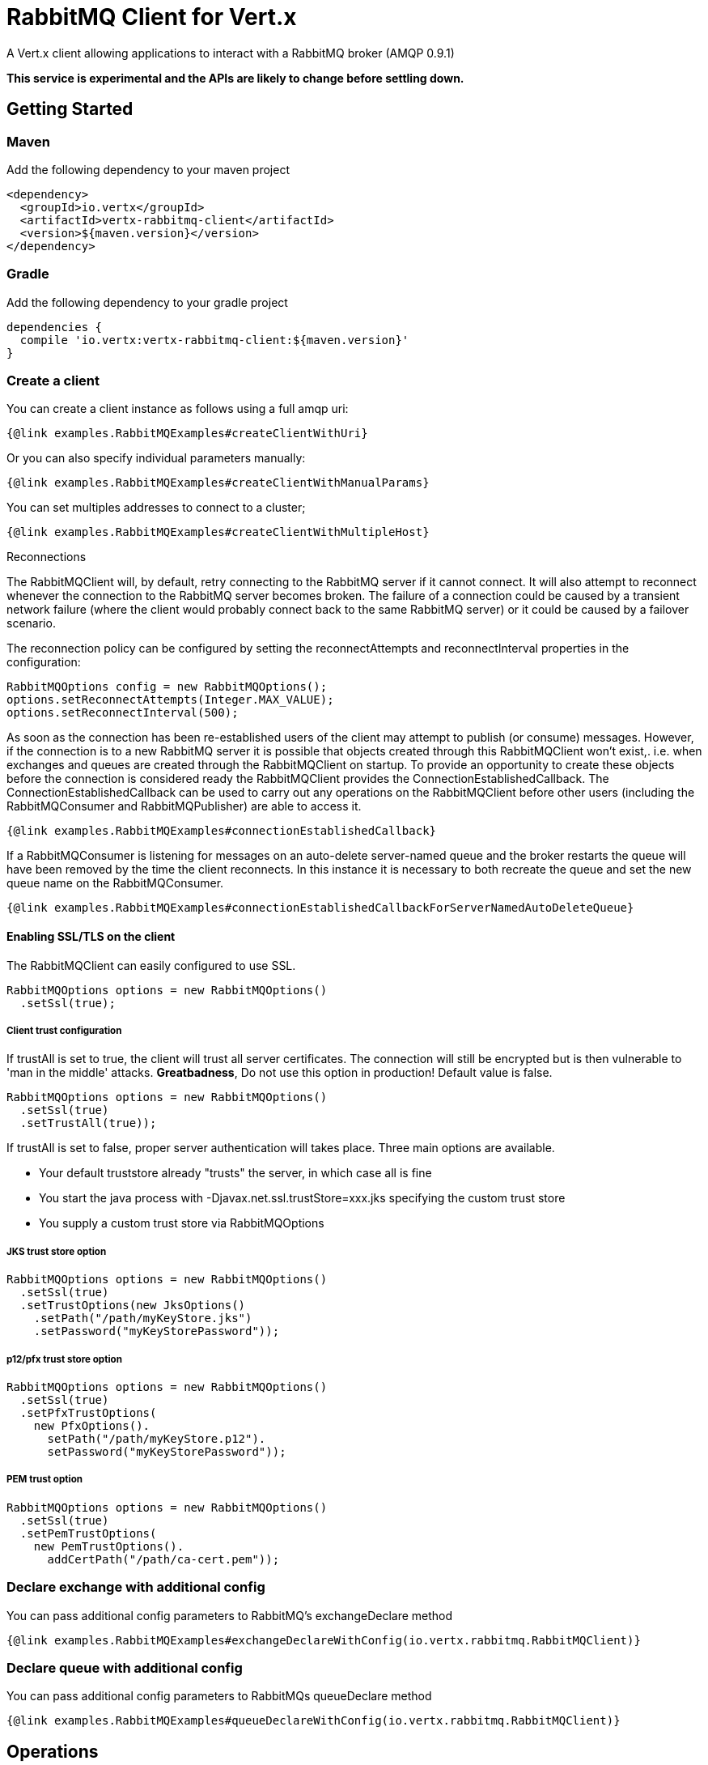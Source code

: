= RabbitMQ Client for Vert.x

A Vert.x client allowing applications to interact with a RabbitMQ broker (AMQP 0.9.1)

**This service is experimental and the APIs are likely to change before settling down.**

== Getting Started

=== Maven

Add the following dependency to your maven project

[source,xml,subs="+attributes"]
----
<dependency>
  <groupId>io.vertx</groupId>
  <artifactId>vertx-rabbitmq-client</artifactId>
  <version>${maven.version}</version>
</dependency>
----

=== Gradle

Add the following dependency to your gradle project

[source,groovy,subs="+attributes"]
----
dependencies {
  compile 'io.vertx:vertx-rabbitmq-client:${maven.version}'
}
----

=== Create a client

You can create a client instance as follows using a full amqp uri:

[source,$lang]
----
{@link examples.RabbitMQExamples#createClientWithUri}
----

Or you can also specify individual parameters manually:

[source,$lang]
----
{@link examples.RabbitMQExamples#createClientWithManualParams}
----

You can set multiples addresses to connect to a cluster;

[source,$lang]
----
{@link examples.RabbitMQExamples#createClientWithMultipleHost}
----

Reconnections

The RabbitMQClient will, by default, retry connecting to the RabbitMQ server if it cannot connect.
It will also attempt to reconnect whenever the connection to the RabbitMQ server becomes broken.
The failure of a connection could be caused by a transient network failure (where the client would probably connect back to the same RabbitMQ server) or it could be caused by a failover scenario.

The reconnection policy can be configured by setting the reconnectAttempts and reconnectInterval properties in the configuration:
[source, java]
----
RabbitMQOptions config = new RabbitMQOptions();
options.setReconnectAttempts(Integer.MAX_VALUE);
options.setReconnectInterval(500);
----

As soon as the connection has been re-established users of the client may attempt to publish (or consume) messages.
However, if the connection is to a new RabbitMQ server it is possible that objects created through this RabbitMQClient won't exist,. i.e. when exchanges and queues are created through the RabbitMQClient on startup.
To provide an opportunity to create these objects before the connection is considered ready the RabbitMQClient provides the ConnectionEstablishedCallback.
The ConnectionEstablishedCallback can be used to carry out any operations on the RabbitMQClient before other users (including the RabbitMQConsumer and RabbitMQPublisher) are able to access it.

[source,$lang]
----
{@link examples.RabbitMQExamples#connectionEstablishedCallback}
----

If a RabbitMQConsumer is listening for messages on an auto-delete server-named queue and the broker restarts the queue will have been removed by the time the client reconnects.
In this instance it is necessary to both recreate the queue and set the new queue name on the RabbitMQConsumer.

[source,$lang]
----
{@link examples.RabbitMQExamples#connectionEstablishedCallbackForServerNamedAutoDeleteQueue}
----

==== Enabling SSL/TLS on the client

The RabbitMQClient can easily configured to use SSL. 
[source,$lang]
----
RabbitMQOptions options = new RabbitMQOptions()
  .setSsl(true);
----

===== Client trust configuration

If trustAll is set to true, the client will trust all server certificates. 
The connection will still be encrypted but is then vulnerable to 'man in the middle' attacks.
*Greatbadness*, Do not use this option in production! Default value is false.

[source,$lang]
----
RabbitMQOptions options = new RabbitMQOptions()
  .setSsl(true)
  .setTrustAll(true));
----

If trustAll is set to false, proper server authentication will takes place. Three main options are available. 

 - Your default truststore already "trusts" the server, in which case all is fine +
 - You start the java process with -Djavax.net.ssl.trustStore=xxx.jks specifying the custom trust store +
 - You supply a custom trust store via RabbitMQOptions

===== JKS trust store option
[source,$lang]
----
RabbitMQOptions options = new RabbitMQOptions()
  .setSsl(true)
  .setTrustOptions(new JksOptions()
    .setPath("/path/myKeyStore.jks")
    .setPassword("myKeyStorePassword"));
----
===== p12/pfx trust store option
[source,$lang]
----
RabbitMQOptions options = new RabbitMQOptions()
  .setSsl(true)
  .setPfxTrustOptions(
    new PfxOptions().
      setPath("/path/myKeyStore.p12").
      setPassword("myKeyStorePassword"));
----
===== PEM trust option
[source,$lang]
----
RabbitMQOptions options = new RabbitMQOptions()
  .setSsl(true)
  .setPemTrustOptions(
    new PemTrustOptions().
      addCertPath("/path/ca-cert.pem"));
----


=== Declare exchange with additional config

You can pass additional config parameters to RabbitMQ's exchangeDeclare method

[source, $lang]
----
{@link examples.RabbitMQExamples#exchangeDeclareWithConfig(io.vertx.rabbitmq.RabbitMQClient)}
----

=== Declare queue with additional config

You can pass additional config parameters to RabbitMQs queueDeclare method

[source, $lang]
----
{@link examples.RabbitMQExamples#queueDeclareWithConfig(io.vertx.rabbitmq.RabbitMQClient)}
----

== Operations

The following are some examples of the operations supported by the RabbitMQService API.
Consult the javadoc/documentation for detailed information on all API methods.

=== Publish

Publish a message to a queue

[source,$lang]
----
{@link examples.RabbitMQExamples#basicPublish}
----

=== Publish with confirm

Publish a message to a queue and confirm the broker acknowledged it.

[source,$lang]
----
{@link examples.RabbitMQExamples#basicPublishWithConfirm}
----

=== Reliable Message Publishing

In order to reliably publish messages to RabbitMQ it is necessary to handle confirmations that each message has been accepted by the server.
The simplest approach to confirmations is to use the basicPublishWithConfirm approach, above, which synchronously confirms each message when it is sent - blocking the publishing channel until the confirmation is received.

In order to achieve greater throughput RabbitMQ provides asynchronous confirmations.
The asynchronous confirmations can confirm multiple messages in one go, so it is necessary for the client to track all messages in the order that they were published.
Also, until messages are confirmed by the server it may be necessary to resend them, so they must be retained by the client.

The RabbitMQPublisher class implements a standard approach to handling asynchronous confirmations, avoiding much of the boiler plate code that would otherwise be required.

The RabbitMQPublisher works by:
* Adding all sent messages to an internal queue.
* Sending messages from the queue when it is able, keeping track of these messages pending acknowledgement in a separate queue.
* Handling asynchronous confirmations from RabbitMQ, removing messages from the pendingAck queue once they are confirmed.
* Notifying the caller for each message that is confirmed (this is always a single message at a time, not the bulk confirmation used by RabbitMQ).

[source,$lang]
----
{@link examples.RabbitMQExamples#rabbitMqPublisher}
----


Delivery Tags

This section is an implementation detail that is useful for anyone that wants to implement their own alternative to RabbitMQPublisher.

For the RabbitMQPublisher to work it has to know the delivery tag that RabbitMQ will use for each message published.
The confirmations from RabbitMQ can arrive at the client before the call to basicPublish has completed, so it is not possible to identify the delivery tag via anything returned by basicPublish if asynchronous confirmations are being used.
For this reason it is necessary for the RabbitMQClient to tell the RabbitMQPublisher the delivery tag of each message via a separate callback that occurs in the call to RabbitMQClient::basicPublish before the message is actually sent on the network.
It is also possible for the delivery tag of a single message to change (delivery tags are per-channel, so if the message is resent following a reconnection it will have a new delivery tag) - this means that we cannot use a Future to inform the client of the delivery tag.
If the deliveryTagHandler is called more than once for a given message it is always safe to ignore the previous value - there can be only one valid delivery tag for a message at any time.

To capture the delivery tag one of the RabbitMqClient::basicPublishWithDeliveryTag methods should be used.
[source, java]
----
  void basicPublishWithDeliveryTag(String exchange, String routingKey, BasicProperties properties, Buffer body, Handler<Long> deliveryTagHandler, Handler<AsyncResult<Void>> resultHandler);
  Future<Void> basicPublishWithDeliveryTag(String exchange, String routingKey, BasicProperties properties, Buffer body, @Nullable Handler<Long> deliveryTagHandler);
----
These methods 

=== Consume

Consume messages from a queue.

[source,$lang]
----
// Create a stream of messages from a queue
{@link examples.RabbitMQExamples#basicConsumer}
----

At any moment of time you can pause or resume the stream. When stream is paused you won't receive any message.

[source,$lang]
----
{@link examples.RabbitMQExamples#pauseAndResumeConsumer(io.vertx.rabbitmq.RabbitMQConsumer)}
----

There are actually a set of options to specify when creating a consumption stream.

The `QueueOptions` lets you specify:

 * The size of internal queue with `setMaxInternalQueueSize`
 * Should the stream keep more recent messages when queue size is exceed with `setKeepMostRecent`

[source,$lang]
----
{@link examples.RabbitMQExamples#basicConsumerOptions}
----

When you want to stop consuming message from a queue, you can do:

[source,$lang]
----
{@link examples.RabbitMQExamples#cancelConsumer}
----

You can get notified by the end handler when the queue won't process any more messages:

[source,$lang]
----
{@link examples.RabbitMQExamples#endHandlerConsumer}
----

You can set the exception handler to be notified of any error that may occur when a message is processed:

[source,$lang]
----
{@link examples.RabbitMQExamples#exceptionHandler}
----

And finally, you may want to retrive a related to the consumer tag:

[source,$lang]
----
{@link examples.RabbitMQExamples#consumerTag}
----

=== Get

Will get a message from a queue

[source,$lang]
----
{@link examples.RabbitMQExamples#getMessage}
----

=== Consume messages without auto-ack

[source,$lang]
----
{@link examples.RabbitMQExamples#consumeWithManualAck}
----



== Running the tests

You will need to have RabbitMQ installed and running with default ports on localhost for this to work.
